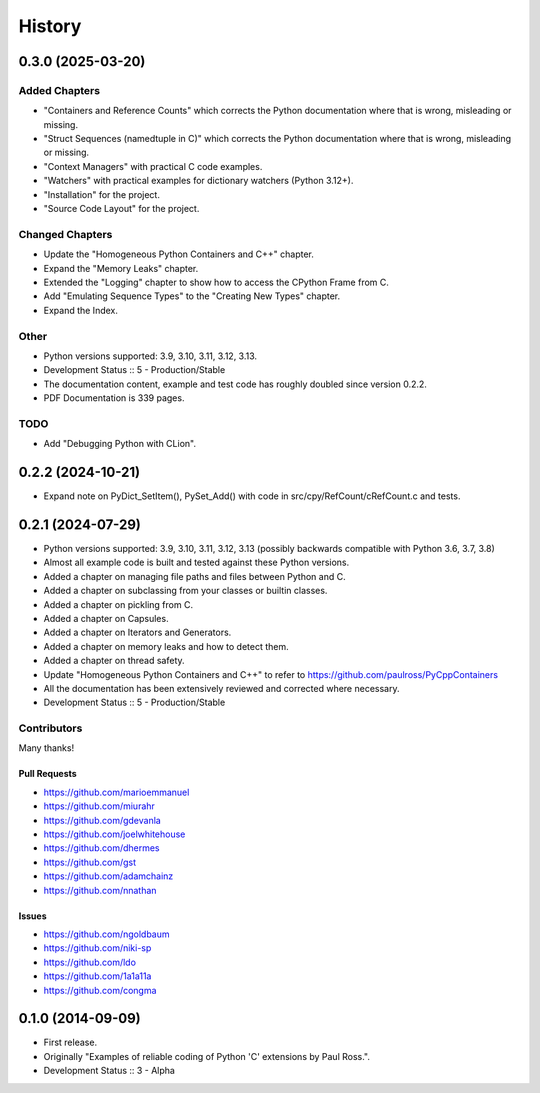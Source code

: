 =====================
History
=====================

0.3.0 (2025-03-20)
=====================

Added Chapters
--------------

- "Containers and Reference Counts" which corrects the Python documentation where that is wrong, misleading or missing.
- "Struct Sequences (namedtuple in C)" which corrects the Python documentation where that is wrong, misleading or missing.
- "Context Managers" with practical C code examples.
- "Watchers" with practical examples for dictionary watchers (Python 3.12+).
- "Installation" for the project.
- "Source Code Layout" for the project.

Changed Chapters
----------------

- Update the "Homogeneous Python Containers and C++" chapter.
- Expand the "Memory Leaks" chapter.
- Extended the "Logging" chapter to show how to access the CPython Frame from C.
- Add "Emulating Sequence Types" to the "Creating New Types" chapter.
- Expand the Index.

Other
------

- Python versions supported: 3.9, 3.10, 3.11, 3.12, 3.13.
- Development Status :: 5 - Production/Stable
- The documentation content, example and test code has roughly doubled since version 0.2.2.
- PDF Documentation is 339 pages.

TODO
----

- Add "Debugging Python with CLion".

..
    .. todo::

        Update this history file.

0.2.2 (2024-10-21)
=====================

- Expand note on PyDict_SetItem(), PySet_Add() with code in src/cpy/RefCount/cRefCount.c and tests.

0.2.1 (2024-07-29)
=====================

- Python versions supported: 3.9, 3.10, 3.11, 3.12, 3.13 (possibly backwards compatible with Python 3.6, 3.7, 3.8)
- Almost all example code is built and tested against these Python versions.
- Added a chapter on managing file paths and files between Python and C.
- Added a chapter on subclassing from your classes or builtin classes.
- Added a chapter on pickling from C.
- Added a chapter on Capsules.
- Added a chapter on Iterators and Generators.
- Added a chapter on memory leaks and how to detect them.
- Added a chapter on thread safety.
- Update "Homogeneous Python Containers and C++" to refer to https://github.com/paulross/PyCppContainers
- All the documentation has been extensively reviewed and corrected where necessary.
- Development Status :: 5 - Production/Stable

Contributors
-------------------------

Many thanks!

Pull Requests
^^^^^^^^^^^^^^^^^^^^^^^^^^^^^^^^^^

- https://github.com/marioemmanuel
- https://github.com/miurahr
- https://github.com/gdevanla
- https://github.com/joelwhitehouse
- https://github.com/dhermes
- https://github.com/gst
- https://github.com/adamchainz
- https://github.com/nnathan


Issues
^^^^^^^^^^^^^^^^^^^^^^^^^^^^^^^^^^

- https://github.com/ngoldbaum
- https://github.com/niki-sp
- https://github.com/ldo
- https://github.com/1a1a11a
- https://github.com/congma

0.1.0 (2014-09-09)
=====================

- First release.
- Originally "Examples of reliable coding of Python 'C' extensions by Paul Ross.".
- Development Status :: 3 - Alpha
